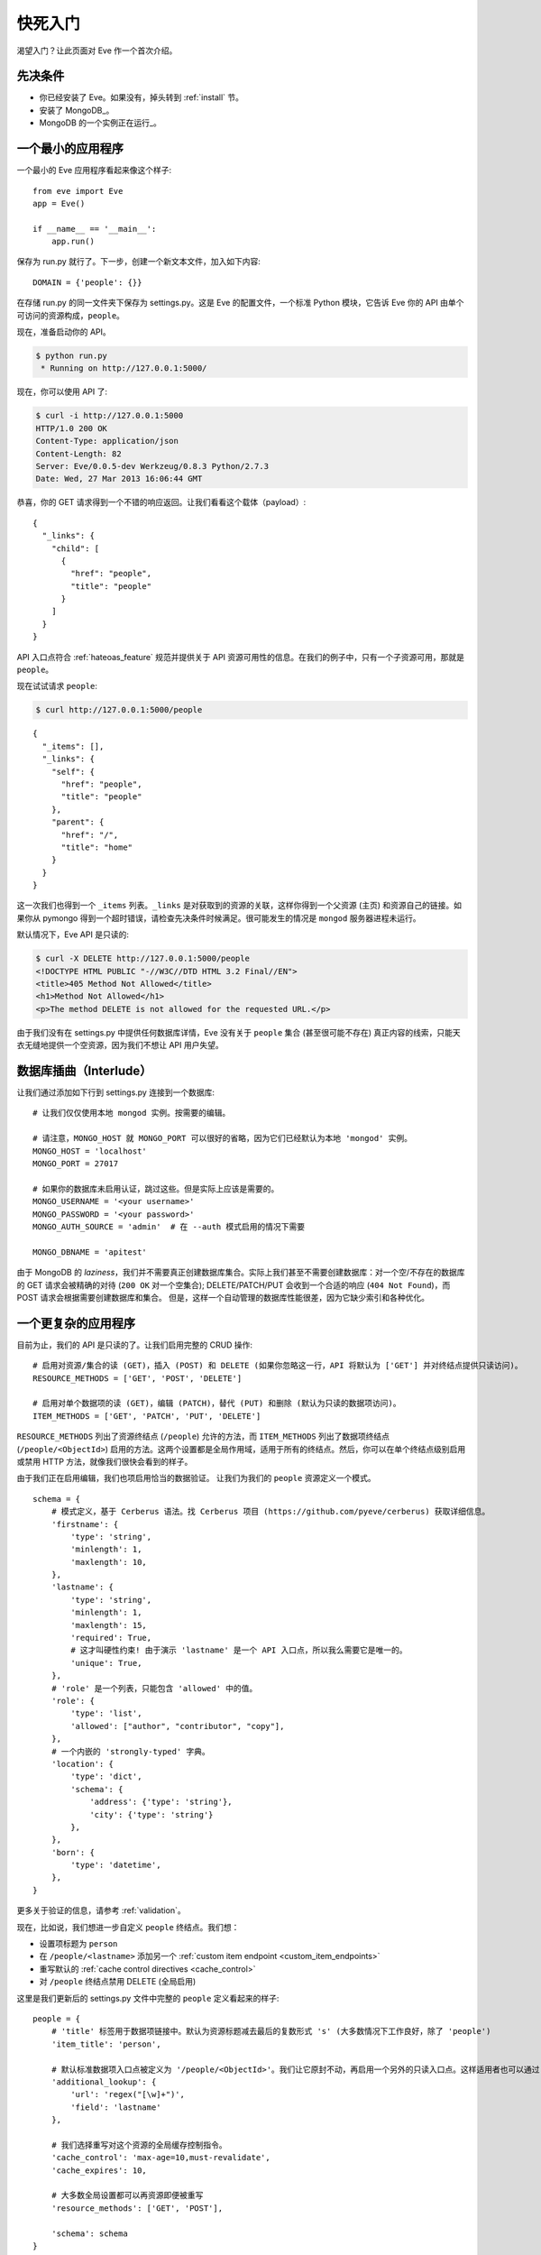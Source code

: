 .. _quickstart:

快死入门
==========

渴望入门？让此页面对 Eve 作一个首次介绍。

先决条件
-------------
- 你已经安装了 Eve。如果没有，掉头转到 :ref:`install` 节。
- 安装了 MongoDB_。
- MongoDB 的一个实例正在运行_。

一个最小的应用程序
---------------------

一个最小的 Eve 应用程序看起来像这个样子::

    from eve import Eve
    app = Eve()

    if __name__ == '__main__':
        app.run()

保存为 run.py 就行了。下一步，创建一个新文本文件，加入如下内容:

::

    DOMAIN = {'people': {}}

在存储 run.py 的同一文件夹下保存为 settings.py。这是 Eve 的配置文件，一个标准 Python 模块，它告诉 Eve 你的 API 由单个可访问的资源构成，``people``。

现在，准备启动你的 API。

.. code-block:: console

    $ python run.py
     * Running on http://127.0.0.1:5000/

现在，你可以使用 API 了:

.. code-block:: console

    $ curl -i http://127.0.0.1:5000
    HTTP/1.0 200 OK
    Content-Type: application/json
    Content-Length: 82
    Server: Eve/0.0.5-dev Werkzeug/0.8.3 Python/2.7.3
    Date: Wed, 27 Mar 2013 16:06:44 GMT

恭喜，你的 GET 请求得到一个不错的响应返回。让我们看看这个载体（payload）:

::

    {
      "_links": {
        "child": [
          {
            "href": "people",
            "title": "people"
          }
        ]
      }
    }

API 入口点符合 :ref:`hateoas_feature` 规范并提供关于 API 资源可用性的信息。在我们的例子中，只有一个子资源可用，那就是 ``people``。

现在试试请求 ``people``:

.. code-block:: console

    $ curl http://127.0.0.1:5000/people

::

    {
      "_items": [],
      "_links": {
        "self": {
          "href": "people",
          "title": "people"
        },
        "parent": {
          "href": "/",
          "title": "home"
        }
      }
    }

这一次我们也得到一个 ``_items`` 列表。``_links`` 是对获取到的资源的关联，这样你得到一个父资源 (主页) 和资源自己的链接。如果你从 pymongo 得到一个超时错误，请检查先决条件时候满足。很可能发生的情况是 ``mongod`` 服务器进程未运行。

默认情况下，Eve API 是只读的:

.. code-block:: console

    $ curl -X DELETE http://127.0.0.1:5000/people
    <!DOCTYPE HTML PUBLIC "-//W3C//DTD HTML 3.2 Final//EN">
    <title>405 Method Not Allowed</title>
    <h1>Method Not Allowed</h1>
    <p>The method DELETE is not allowed for the requested URL.</p>

由于我们没有在 settings.py 中提供任何数据库详情，Eve 没有关于 ``people`` 集合 (甚至很可能不存在) 真正内容的线索，只能天衣无缝地提供一个空资源，因为我们不想让 API 用户失望。

数据库插曲（Interlude）
------------------
让我们通过添加如下行到 settings.py 连接到一个数据库:

::

    # 让我们仅仅使用本地 mongod 实例。按需要的编辑。

    # 请注意，MONGO_HOST 就 MONGO_PORT 可以很好的省略，因为它们已经默认为本地 'mongod' 实例。
    MONGO_HOST = 'localhost'
    MONGO_PORT = 27017

    # 如果你的数据库未启用认证，跳过这些。但是实际上应该是需要的。
    MONGO_USERNAME = '<your username>'
    MONGO_PASSWORD = '<your password>'
    MONGO_AUTH_SOURCE = 'admin'  # 在 --auth 模式启用的情况下需要

    MONGO_DBNAME = 'apitest'

由于 MongoDB 的 *laziness*，我们并不需要真正创建数据库集合。实际上我们甚至不需要创建数据库：对一个空/不存在的数据库的 GET 请求会被精确的对待 (``200 OK`` 对一个空集合); DELETE/PATCH/PUT 会收到一个合适的响应 (``404 Not Found``)，而 POST 请求会根据需要创建数据库和集合。
但是，这样一个自动管理的数据库性能很差，因为它缺少索引和各种优化。

一个更复杂的应用程序
--------------------------
目前为止，我们的 API 是只读的了。让我们启用完整的 CRUD 操作:

::

    # 启用对资源/集合的读 (GET)，插入 (POST) 和 DELETE (如果你忽略这一行，API 将默认为 ['GET'] 并对终结点提供只读访问)。
    RESOURCE_METHODS = ['GET', 'POST', 'DELETE']

    # 启用对单个数据项的读 (GET)，编辑 (PATCH)，替代 (PUT) 和删除 (默认为只读的数据项访问)。
    ITEM_METHODS = ['GET', 'PATCH', 'PUT', 'DELETE']

``RESOURCE_METHODS`` 列出了资源终结点 (``/people``) 允许的方法，而 ``ITEM_METHODS`` 列出了数据项终结点 (``/people/<ObjectId>``) 启用的方法。这两个设置都是全局作用域，适用于所有的终结点。然后，你可以在单个终结点级别启用或禁用 HTTP 方法，就像我们很快会看到的样子。

由于我们正在启用编辑，我们也项启用恰当的数据验证。
让我们为我们的 ``people`` 资源定义一个模式。

::

    schema = {
        # 模式定义，基于 Cerberus 语法。找 Cerberus 项目 (https://github.com/pyeve/cerberus) 获取详细信息。
        'firstname': {
            'type': 'string',
            'minlength': 1,
            'maxlength': 10,
        },
        'lastname': {
            'type': 'string',
            'minlength': 1,
            'maxlength': 15,
            'required': True,
            # 这才叫硬性约束! 由于演示 'lastname' 是一个 API 入口点，所以我么需要它是唯一的。
            'unique': True,
        },
        # 'role' 是一个列表，只能包含 'allowed' 中的值。
        'role': {
            'type': 'list',
            'allowed': ["author", "contributor", "copy"],
        },
        # 一个内嵌的 'strongly-typed' 字典。
        'location': {
            'type': 'dict',
            'schema': {
                'address': {'type': 'string'},
                'city': {'type': 'string'}
            },
        },
        'born': {
            'type': 'datetime',
        },
    }

更多关于验证的信息，请参考 :ref:`validation`。

现在，比如说，我们想进一步自定义 ``people`` 终结点。我们想：

- 设置项标题为 ``person``
- 在 ``/people/<lastname>`` 添加另一个 :ref:`custom item endpoint <custom_item_endpoints>`
- 重写默认的 :ref:`cache control directives <cache_control>`
- 对 ``/people`` 终结点禁用 DELETE (全局启用)

这里是我们更新后的 settings.py 文件中完整的 ``people`` 定义看起来的样子:

::

    people = {
        # 'title' 标签用于数据项链接中。默认为资源标题减去最后的复数形式 's' (大多数情况下工作良好，除了 'people')
        'item_title': 'person',

        # 默认标准数据项入口点被定义为 '/people/<ObjectId>'。我们让它原封不动，再启用一个另外的只读入口点。这样适用者也可以通过 '/people/<lastname>' 执行 GET 请求。
        'additional_lookup': {
            'url': 'regex("[\w]+")',
            'field': 'lastname'
        },

        # 我们选择重写对这个资源的全局缓存控制指令。
        'cache_control': 'max-age=10,must-revalidate',
        'cache_expires': 10,

        # 大多数全局设置都可以再资源即便被重写
        'resource_methods': ['GET', 'POST'],

        'schema': schema
    }

最后我们更新我们的域定义：

::

    DOMAIN = {
        'people': people,
    }

保存 settings.py，启动 run.py。现在我们可以在 ``people`` 终结点插入文档:

.. code-block:: console

    $ curl -d '[{"firstname": "barack", "lastname": "obama"}, {"firstname": "mitt", "lastname": "romney"}]' -H 'Content-Type: application/json'  http://127.0.0.1:5000/people
    HTTP/1.0 201 OK

我们也可以更细和删除数据项 (但不能删除整个资源，因为我们禁用了它)。我们也可以对新的 ``lastname`` 终结点执行 GET 请求:

.. code-block:: console

    $ curl -i http://127.0.0.1:5000/people/obama
    HTTP/1.0 200 OK
    Etag: 28995829ee85d69c4c18d597a0f68ae606a266cc
    Last-Modified: Wed, 21 Nov 2012 16:04:56 GMT
    Cache-Control: 'max-age=10,must-revalidate'
    Expires: 10
    ...

.. code-block:: javascript

    {
        "firstname": "barack",
        "lastname": "obama",
        "_id": "50acfba938345b0978fccad7"
        "updated": "Wed, 21 Nov 2012 16:04:56 GMT",
        "created": "Wed, 21 Nov 2012 16:04:56 GMT",
        "_links": {
            "self": {"href": "people/50acfba938345b0978fccad7", "title": "person"},
            "parent": {"href": "/", "title": "home"},
            "collection": {"href": "people", "title": "people"}
        }
    }

缓存指令和项标题符合我们的新设置。查看 :doc:`features` 获取可用特性和更多用法示例的完整列表。

.. 注意::
    所有的示例和代码片段都来源于 :ref:`demo`，它是一个完整的实用性 API，可以用于在现场实例或本地实例进行独立的试验(你可以实用样例客户端应用来输入数据或者重置数据库)。

.. _`installed`: http://docs.mongodb.org/manual/installation/
.. _running: http://docs.mongodb.org/manual/tutorial/manage-mongodb-processes/

